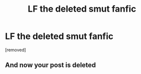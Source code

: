 #+TITLE: LF the deleted smut fanfic

* LF the deleted smut fanfic
:PROPERTIES:
:Author: llorentedd
:Score: 7
:DateUnix: 1585797739.0
:DateShort: 2020-Apr-02
:FlairText: Request
:END:
[removed]


** And now your post is deleted
:PROPERTIES:
:Author: Erkkifloof
:Score: 1
:DateUnix: 1585855521.0
:DateShort: 2020-Apr-02
:END:
